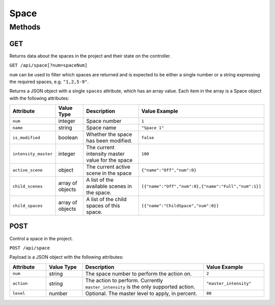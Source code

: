 Space
#####

Methods
*******

GET
===

Returns data about the spaces in the project and their state on the controller.

``GET /api/space[?num=spaceNum]``

``num`` can be used to filter which spaces are returned and is expected to be either a single number or a string expressing the required spaces, e.g. ``"1,2,5-9"``.

Returns a JSON object with a single ``spaces`` attribute, which has an array value. Each item in the array is a Space object with the following attributes:

.. list-table::
   :widths: 3 3 10 5
   :header-rows: 1

   * - Attribute
     - Value Type
     - Description
     - Value Example
   * - ``num``
     - integer
     - Space number
     - ``1``
   * - ``name``
     - string
     - Space name
     - ``"Space 1"``
   * - ``is_modified``
     - boolean
     - Whether the space has been modified.
     - ``false``
   * - ``intensity_master``
     - integer
     - The current intensity master value for the space
     - ``100``
   * - ``active_scene``
     - object
     - The current active scene in the space
     - ``{"name":"Off","num":0}``
   * - ``child_scenes``
     - array of objects
     - A list of the available scenes in the space.
     - ``[{"name":"Off","num":0},{"name":"Full","num":1}]``
   * - ``child_spaces``
     - array of objects
     - A list of the child spaces of this space.
     - ``[{"name":"ChildSpace","num":0}]``


POST
====

Control a space in the project.

``POST /api/space``

Payload is a JSON object with the following attributes:

.. list-table::
   :widths: 3 3 10 5
   :header-rows: 1

   * - Attribute
     - Value Type
     - Description
     - Value Example
   * - ``num``
     - string
     - The space number to perform the action on.
     - ``2``
   * - ``action``
     - string
     - The action to perform. Currently ``master_intensity`` is the only supported action.
     - ``"master_intensity"``
   * - ``level``
     - number
     - Optional. The master level to apply, in percent.
     - ``80``

